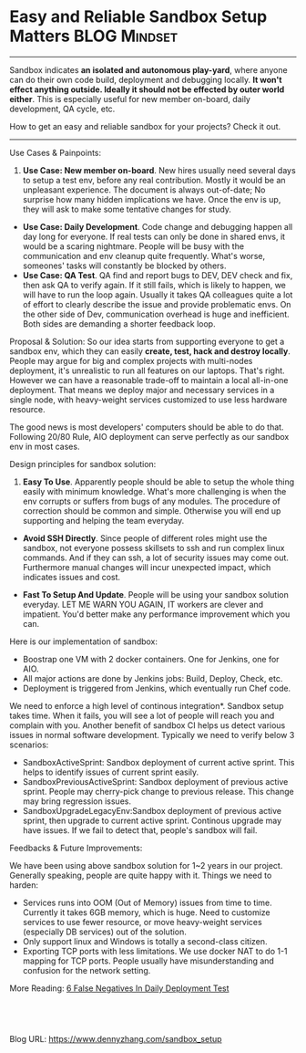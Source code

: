 * Easy and Reliable Sandbox Setup Matters                     :BLOG:Mindset:
:PROPERTIES:
:type:   DevOps,Deployment,Docker
:END:
---------------------------------------------------------------------
Sandbox indicates *an isolated and autonomous play-yard*, where anyone can do their own code build, deployment and debugging locally. *It won't effect anything outside. Ideally it should not be effected by outer world either*. This is especially useful for new member on-board, daily development, QA cycle, etc.

How to get an easy and reliable sandbox for your projects? Check it out.

[[image-blog:Setup Sandbox][https://www.dennyzhang.com/wp-content/uploads/denny/sandbox_setup.jpg]]
---------------------------------------------------------------------
Use Cases & Painpoints:

1. *Use Case: New member on-board*. New hires usually need several days to setup a test env, before any real contribution. Mostly it would be an unpleasant experience. The document is always out-of-date; No surprise how many hidden implications we have. Once the env is up, they will ask to make some tentative changes for study.
- *Use Case: Daily Development*. Code change and debugging happen all day long for everyone. If real tests can only be done in shared envs, it would be a scaring nightmare. People will be busy with the communication and env cleanup quite frequently. What's worse, someones' tasks will constantly be blocked by others.
- *Use Case: QA Test*. QA find and report bugs to DEV, DEV check and fix, then ask QA to verify again. If it still fails, which is likely to happen, we will have to run the loop again. Usually it takes QA colleagues quite a lot of effort to clearly describe the issue and provide problematic envs. On the other side of Dev, communication overhead is huge and inefficient. Both sides are demanding a shorter feedback loop.

Proposal & Solution:
So our idea starts from supporting everyone to get a sandbox env, which they can easily *create, test, hack and destroy locally*. People may argue for big and complex projects with multi-nodes deployment, it's unrealistic to run all features on our laptops. That's right. However we can have a reasonable trade-off to maintain a local all-in-one deployment. That means we deploy major and necessary services in a single node, with heavy-weight services customized to use less hardware resource.

The good news is most developers' computers should be able to do that. Following 20/80 Rule, AIO deployment can serve perfectly as our sandbox env in most cases.

Design principles for sandbox solution:
1. *Easy To Use*. Apparently people should be able to setup the whole thing easily with minimum knowledge. What's more challenging is when the env corrupts or suffers from bugs of any modules. The procedure of correction should be common and simple. Otherwise you will end up supporting and helping the team everyday.

- *Avoid SSH Directly*. Since people of different roles might use the sandbox, not everyone possess skillsets to ssh and run complex linux commands. And if they can ssh, a lot of security issues may come out. Furthermore manual changes will incur unexpected impact, which indicates issues and cost.

- *Fast To Setup And Update*. People will be using your sandbox solution everyday. LET ME WARN YOU AGAIN, IT workers are clever and impatient. You'd better make any performance improvement which you can.

[[image-blog:Sandbox Design][https://www.dennyzhang.com/wp-content/uploads/denny/sandbox_design.png]]
Here is our implementation of sandbox:
- Boostrap one VM with 2 docker containers. One for Jenkins, one for AIO.
- All major actions are done by Jenkins jobs: Build, Deploy, Check, etc.
- Deployment is triggered from Jenkins, which eventually run Chef code.

[[image-github:https://github.com/dennyzhang/][https://www.dennyzhang.com/wp-content/uploads/denny/github_sandbox_jobs.png]]
We need to enforce a high level of continous integration*. Sandbox setup takes time. When it fails, you will see a lot of people will reach you and complain with you. Another benefit of sandbox CI helps us detect various issues in normal software development.
Typically we need to verify below 3 scenarios:
- SandboxActiveSprint: Sandbox deployment of current active sprint. This helps to identify issues of current sprint easily.
- SandboxPreviousActiveSprint: Sandbox deployment of previous active sprint. People may cherry-pick change to previous release. This change may bring regression issues.
- SandboxUpgradeLegacyEnv:Sandbox deployment of previous active sprint, then upgrade to current active sprint. Continous upgrade may have issues. If we fail to detect that, people's sandbox will fail.

[[image-blog:Sandbox CI][https://www.dennyzhang.com/wp-content/uploads/denny/sandbox_ci.png]]

Feedbacks & Future Improvements:

We have been using above sandbox solution for 1~2 years in our project. Generally speaking, people are quite happy with it. Things we need to harden:
- Services runs into OOM (Out of Memory) issues from time to time. Currently it takes 6GB memory, which is huge. Need to customize services to use fewer resource, or move heavy-weight services (especially DB services) out of the solution.
- Only support linux and Windows is totally a second-class citizen.
- Exporting TCP ports with less limitations. We use docker NAT to do 1-1 mapping for TCP ports. People usually have misunderstanding and confusion for the network setting.

More Reading: [[https://www.dennyzhang.com/false_negative][6 False Negatives In Daily Deployment Test]]

#+BEGIN_HTML
<a href="https://github.com/dennyzhang/www.dennyzhang.com/tree/master/posts/sandbox_setup"><img align="right" width="200" height="183" src="https://www.dennyzhang.com/wp-content/uploads/denny/watermark/github.png" /></a>

<div id="the whole thing" style="overflow: hidden;">
<div style="float: left; padding: 5px"> <a href="https://www.linkedin.com/in/dennyzhang001"><img src="https://www.dennyzhang.com/wp-content/uploads/sns/linkedin.png" alt="linkedin" /></a></div>
<div style="float: left; padding: 5px"><a href="https://github.com/dennyzhang"><img src="https://www.dennyzhang.com/wp-content/uploads/sns/github.png" alt="github" /></a></div>
<div style="float: left; padding: 5px"><a href="https://www.dennyzhang.com/slack" target="_blank" rel="nofollow"><img src="https://slack.dennyzhang.com/badge.svg" alt="slack"/></a></div>
</div>

<br/><br/>
<a href="http://makeapullrequest.com" target="_blank" rel="nofollow"><img src="https://img.shields.io/badge/PRs-welcome-brightgreen.svg" alt="PRs Welcome"/></a>
#+END_HTML

Blog URL: https://www.dennyzhang.com/sandbox_setup

* org-mode configuration                                           :noexport:
#+STARTUP: overview customtime noalign logdone showall
#+DESCRIPTION: 
#+KEYWORDS: 
#+AUTHOR: Denny Zhang
#+EMAIL:  denny@dennyzhang.com
#+TAGS: noexport(n)
#+PRIORITIES: A D C
#+OPTIONS:   H:3 num:t toc:nil \n:nil @:t ::t |:t ^:t -:t f:t *:t <:t
#+OPTIONS:   TeX:t LaTeX:nil skip:nil d:nil todo:t pri:nil tags:not-in-toc
#+EXPORT_EXCLUDE_TAGS: exclude noexport
#+SEQ_TODO: TODO HALF ASSIGN | DONE BYPASS DELEGATE CANCELED DEFERRED
#+LINK_UP:   
#+LINK_HOME: 
